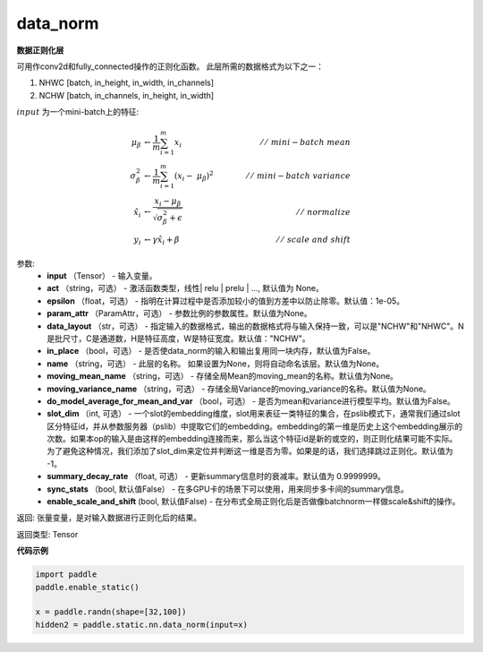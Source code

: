 .. _cn_api_fluid_layers_data_norm:

data_norm
-------------------------------


.. py:function:: paddle.static.nn.data_norm(input, act=None, epsilon=1e-05, param_attr=None, data_layout='NCHW', in_place=False, name=None, moving_mean_name=None, moving_variance_name=None, do_model_average_for_mean_and_var=False)




**数据正则化层**

可用作conv2d和fully_connected操作的正则化函数。 此层所需的数据格式为以下之一：

1. NHWC [batch, in_height, in_width, in_channels]
2. NCHW [batch, in_channels, in_height, in_width]

:math:`input` 为一个mini-batch上的特征:

.. math::
        \mu_{\beta} &\gets \frac{1}{m} \sum_{i=1}^{m} x_i \qquad &//\
        \ mini-batch\ mean \\
        \sigma_{\beta}^{2} &\gets \frac{1}{m} \sum_{i=1}^{m}(x_i - \
        \mu_{\beta})^2 \qquad &//\ mini-batch\ variance \\
        \hat{x_i} &\gets \frac{x_i - \mu_\beta} {\sqrt{\
        \sigma_{\beta}^{2} + \epsilon}} \qquad &//\ normalize \\
        y_i &\gets \gamma \hat{x_i} + \beta \qquad &//\ scale\ and\ shift

参数:
  - **input** （Tensor） - 输入变量。
  - **act** （string，可选） - 激活函数类型，线性| relu | prelu | ..., 默认值为 None。
  - **epsilon** （float，可选） - 指明在计算过程中是否添加较小的值到方差中以防止除零。默认值：1e-05。
  - **param_attr** （ParamAttr，可选） - 参数比例的参数属性。默认值为None。
  - **data_layout** （str，可选） -  指定输入的数据格式，输出的数据格式将与输入保持一致，可以是"NCHW"和"NHWC"。N是批尺寸，C是通道数，H是特征高度，W是特征宽度。默认值："NCHW"。
  - **in_place** （bool，可选） - 是否使data_norm的输入和输出复用同一块内存，默认值为False。
  - **name** （string，可选） - 此层的名称。 如果设置为None，则将自动命名该层。默认值为None。
  - **moving_mean_name** （string，可选） - 存储全局Mean的moving_mean的名称。默认值为None。
  - **moving_variance_name** （string，可选） - 存储全局Variance的moving_variance的名称。默认值为None。
  - **do_model_average_for_mean_and_var** （bool，可选） - 是否为mean和variance进行模型平均。默认值为False。
  - **slot_dim** （int, 可选） -  一个slot的embedding维度，slot用来表征一类特征的集合，在pslib模式下，通常我们通过slot区分特征id，并从参数服务器（pslib）中提取它们的embedding。embedding的第一维是历史上这个embedding展示的次数。如果本op的输入是由这样的embedding连接而来，那么当这个特征id是新的或空的，则正则化结果可能不实际。为了避免这种情况，我们添加了slot_dim来定位并判断这一维是否为零。如果是的话，我们选择跳过正则化。默认值为 -1。
  - **summary_decay_rate** （float, 可选） - 更新summary信息时的衰减率。默认值为 0.9999999。
  - **sync_stats** （bool, 默认值False） - 在多GPU卡的场景下可以使用，用来同步多卡间的summary信息。
  - **enable_scale_and_shift** (bool, 默认值False) - 在分布式全局正则化后是否做像batchnorm一样做scale&shift的操作。

返回: 张量变量，是对输入数据进行正则化后的结果。

返回类型: Tensor

**代码示例**

..  code-block:: python

    import paddle
    paddle.enable_static()

    x = paddle.randn(shape=[32,100])
    hidden2 = paddle.static.nn.data_norm(input=x)
